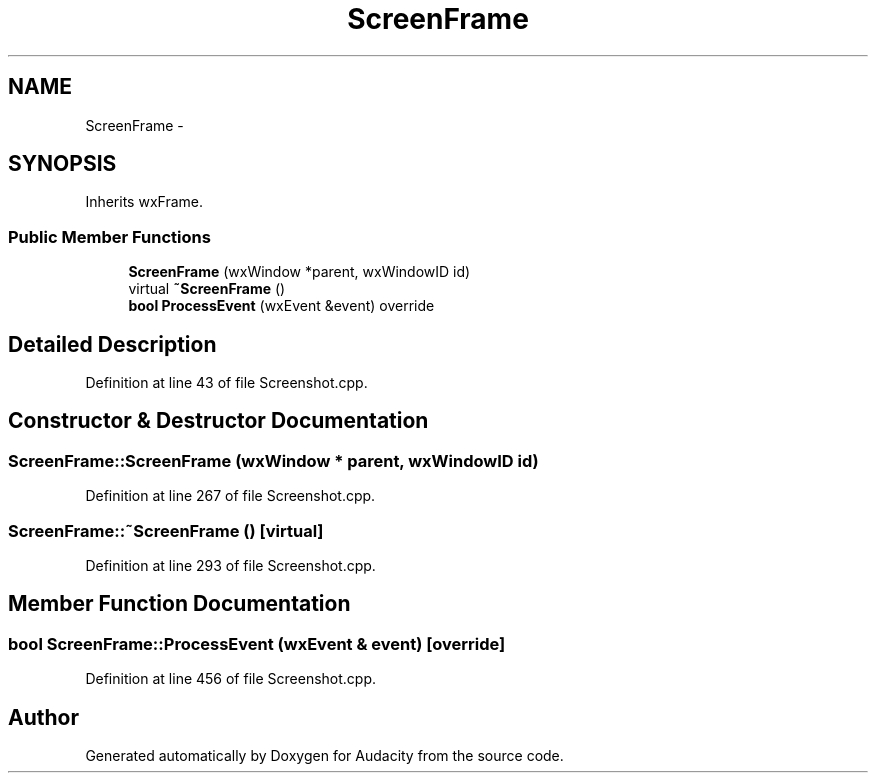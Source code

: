 .TH "ScreenFrame" 3 "Thu Apr 28 2016" "Audacity" \" -*- nroff -*-
.ad l
.nh
.SH NAME
ScreenFrame \- 
.SH SYNOPSIS
.br
.PP
.PP
Inherits wxFrame\&.
.SS "Public Member Functions"

.in +1c
.ti -1c
.RI "\fBScreenFrame\fP (wxWindow *parent, wxWindowID id)"
.br
.ti -1c
.RI "virtual \fB~ScreenFrame\fP ()"
.br
.ti -1c
.RI "\fBbool\fP \fBProcessEvent\fP (wxEvent &event) override"
.br
.in -1c
.SH "Detailed Description"
.PP 
Definition at line 43 of file Screenshot\&.cpp\&.
.SH "Constructor & Destructor Documentation"
.PP 
.SS "ScreenFrame::ScreenFrame (wxWindow * parent, wxWindowID id)"

.PP
Definition at line 267 of file Screenshot\&.cpp\&.
.SS "ScreenFrame::~ScreenFrame ()\fC [virtual]\fP"

.PP
Definition at line 293 of file Screenshot\&.cpp\&.
.SH "Member Function Documentation"
.PP 
.SS "\fBbool\fP ScreenFrame::ProcessEvent (wxEvent & event)\fC [override]\fP"

.PP
Definition at line 456 of file Screenshot\&.cpp\&.

.SH "Author"
.PP 
Generated automatically by Doxygen for Audacity from the source code\&.
